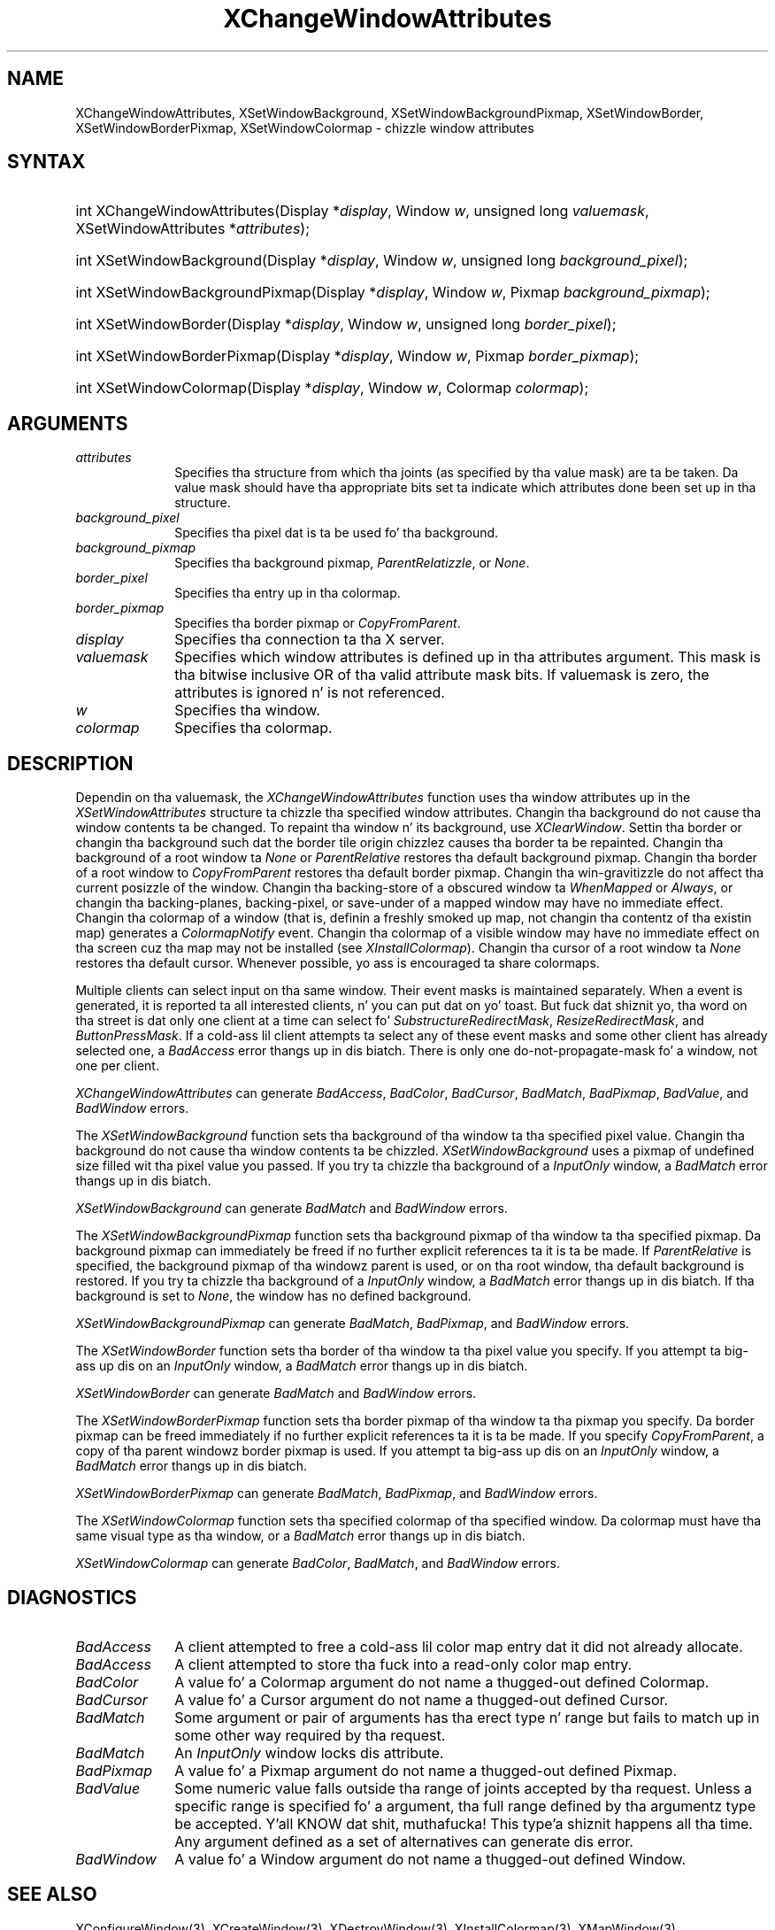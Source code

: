 .\" Copyright \(co 1985, 1986, 1987, 1988, 1989, 1990, 1991, 1994, 1996 X Consortium
.\"
.\" Permission is hereby granted, free of charge, ta any thug obtaining
.\" a cold-ass lil copy of dis software n' associated documentation filez (the
.\" "Software"), ta deal up in tha Software without restriction, including
.\" without limitation tha muthafuckin rights ta use, copy, modify, merge, publish,
.\" distribute, sublicense, and/or push copiez of tha Software, n' to
.\" permit peeps ta whom tha Software is furnished ta do so, subject to
.\" tha followin conditions:
.\"
.\" Da above copyright notice n' dis permission notice shall be included
.\" up in all copies or substantial portionz of tha Software.
.\"
.\" THE SOFTWARE IS PROVIDED "AS IS", WITHOUT WARRANTY OF ANY KIND, EXPRESS
.\" OR IMPLIED, INCLUDING BUT NOT LIMITED TO THE WARRANTIES OF
.\" MERCHANTABILITY, FITNESS FOR A PARTICULAR PURPOSE AND NONINFRINGEMENT.
.\" IN NO EVENT SHALL THE X CONSORTIUM BE LIABLE FOR ANY CLAIM, DAMAGES OR
.\" OTHER LIABILITY, WHETHER IN AN ACTION OF CONTRACT, TORT OR OTHERWISE,
.\" ARISING FROM, OUT OF OR IN CONNECTION WITH THE SOFTWARE OR THE USE OR
.\" OTHER DEALINGS IN THE SOFTWARE.
.\"
.\" Except as contained up in dis notice, tha name of tha X Consortium shall
.\" not be used up in advertisin or otherwise ta promote tha sale, use or
.\" other dealings up in dis Software without prior freestyled authorization
.\" from tha X Consortium.
.\"
.\" Copyright \(co 1985, 1986, 1987, 1988, 1989, 1990, 1991 by
.\" Digital Weapons Corporation
.\"
.\" Portions Copyright \(co 1990, 1991 by
.\" Tektronix, Inc.
.\"
.\" Permission ta use, copy, modify n' distribute dis documentation for
.\" any purpose n' without fee is hereby granted, provided dat tha above
.\" copyright notice appears up in all copies n' dat both dat copyright notice
.\" n' dis permission notice step tha fuck up in all copies, n' dat tha names of
.\" Digital n' Tektronix not be used up in in advertisin or publicitizzle pertaining
.\" ta dis documentation without specific, freestyled prior permission.
.\" Digital n' Tektronix make no representations bout tha suitability
.\" of dis documentation fo' any purpose.
.\" It be provided ``as is'' without express or implied warranty.
.\" 
.\"
.ds xT X Toolkit Intrinsics \- C Language Interface
.ds xW Athena X Widgets \- C Language X Toolkit Interface
.ds xL Xlib \- C Language X Interface
.ds xC Inter-Client Communication Conventions Manual
.na
.de Ds
.nf
.\\$1D \\$2 \\$1
.ft CW
.\".ps \\n(PS
.\".if \\n(VS>=40 .vs \\n(VSu
.\".if \\n(VS<=39 .vs \\n(VSp
..
.de De
.ce 0
.if \\n(BD .DF
.nr BD 0
.in \\n(OIu
.if \\n(TM .ls 2
.sp \\n(DDu
.fi
..
.de IN		\" bust a index entry ta tha stderr
..
.de Pn
.ie t \\$1\fB\^\\$2\^\fR\\$3
.el \\$1\fI\^\\$2\^\fP\\$3
..
.de ZN
.ie t \fB\^\\$1\^\fR\\$2
.el \fI\^\\$1\^\fP\\$2
..
.de hN
.ie t <\fB\\$1\fR>\\$2
.el <\fI\\$1\fP>\\$2
..
.ny0
.TH XChangeWindowAttributes 3 "libX11 1.6.1" "X Version 11" "XLIB FUNCTIONS"
.SH NAME
XChangeWindowAttributes, XSetWindowBackground, XSetWindowBackgroundPixmap, XSetWindowBorder, XSetWindowBorderPixmap, XSetWindowColormap \- chizzle window attributes
.SH SYNTAX
.HP
int XChangeWindowAttributes\^(\^Display *\fIdisplay\fP\^, Window \fIw\fP\^, unsigned long \fIvaluemask\fP\^, XSetWindowAttributes *\fIattributes\fP\^);
.HP
int XSetWindowBackground\^(\^Display *\fIdisplay\fP\^, Window \fIw\fP\^, unsigned long \fIbackground_pixel\fP\^);
.HP
int XSetWindowBackgroundPixmap\^(\^Display *\fIdisplay\fP\^, Window
\fIw\fP\^, Pixmap \fIbackground_pixmap\fP\^);
.HP 
int XSetWindowBorder\^(\^Display *\fIdisplay\fP\^, Window \fIw\fP\^, unsigned long \fIborder_pixel\fP\^);
.HP
int XSetWindowBorderPixmap\^(\^Display *\fIdisplay\fP\^, Window \fIw\fP\^, Pixmap \fIborder_pixmap\fP\^);
.HP
int XSetWindowColormap\^(\^Display *\fIdisplay\fP\^, Window \fIw\fP\^, Colormap \fIcolormap\fP\^);
.SH ARGUMENTS
.IP \fIattributes\fP 1i
Specifies tha structure from which tha joints (as specified by tha value mask)
are ta be taken.
Da value mask should have tha appropriate bits
set ta indicate which attributes done been set up in tha structure.
.IP \fIbackground_pixel\fP 1i
Specifies tha pixel dat is ta be used fo' tha background.
.IP \fIbackground_pixmap\fP 1i
Specifies tha background pixmap,
.ZN ParentRelatizzle ,
or
.ZN None .
.IP \fIborder_pixel\fP 1i
Specifies tha entry up in tha colormap. 
.IP \fIborder_pixmap\fP 1i
Specifies tha border pixmap or
.ZN CopyFromParent .
.IP \fIdisplay\fP 1i
Specifies tha connection ta tha X server.
.IP \fIvaluemask\fP 1i
Specifies which window attributes is defined up in tha attributes
argument.
This mask is tha bitwise inclusive OR of tha valid attribute mask bits.
If valuemask is zero,
the attributes is ignored n' is not referenced.
.IP \fIw\fP 1i
Specifies tha window.
.IP \fIcolormap\fP 1i
Specifies tha colormap.
.SH DESCRIPTION
Dependin on tha valuemask,
the
.ZN XChangeWindowAttributes
function uses tha window attributes up in the
.ZN XSetWindowAttributes
structure ta chizzle tha specified window attributes.
Changin tha background do not cause tha window contents ta be
changed.
To repaint tha window n' its background, use 
.ZN XClearWindow .
Settin tha border or changin tha background such dat the
border tile origin chizzlez causes tha border ta be repainted.
Changin tha background of a root window ta 
.ZN None 
or 
.ZN ParentRelative
restores tha default background pixmap.
Changin tha border of a root window to
.ZN CopyFromParent
restores tha default border pixmap.
Changin tha win-gravitizzle do not affect tha current posizzle of the
window.
Changin tha backing-store of a obscured window ta 
.ZN WhenMapped 
or
.ZN Always , 
or changin tha backing-planes, backing-pixel, or
save-under of a mapped window may have no immediate effect.
Changin tha colormap of a window (that is, definin a freshly smoked up map, not
changin tha contentz of tha existin map) generates a 
.ZN ColormapNotify
event.
Changin tha colormap of a visible window may have no
immediate effect on tha screen cuz tha map may not be installed
(see
.ZN XInstallColormap ).
Changin tha cursor of a root window ta 
.ZN None 
restores tha default
cursor.
Whenever possible, yo ass is encouraged ta share colormaps.
.LP
Multiple clients can select input on tha same window. 
Their event masks is maintained separately.
When a event is generated, 
it is reported ta all interested clients, n' you can put dat on yo' toast. 
But fuck dat shiznit yo, tha word on tha street is dat only one client at a time can select fo' 
.ZN SubstructureRedirectMask , 
.ZN ResizeRedirectMask , 
and
.ZN ButtonPressMask .
If a cold-ass lil client attempts ta select any of these event masks 
and some other client has already selected one, 
a
.ZN BadAccess
error thangs up in dis biatch.
There is only one do-not-propagate-mask fo' a window, 
not one per client.
.LP
.ZN XChangeWindowAttributes
can generate
.ZN BadAccess ,
.ZN BadColor ,
.ZN BadCursor ,
.ZN BadMatch ,
.ZN BadPixmap ,
.ZN BadValue ,
and
.ZN BadWindow 
errors.
.LP
The
.ZN XSetWindowBackground
function sets tha background of tha window ta tha specified pixel value.
Changin tha background do not cause tha window contents ta be chizzled.
.ZN XSetWindowBackground
uses a pixmap of undefined size filled wit tha pixel value you passed.
If you try ta chizzle tha background of a 
.ZN InputOnly
window, a
.ZN BadMatch
error thangs up in dis biatch.
.LP
.ZN XSetWindowBackground
can generate
.ZN BadMatch
and
.ZN BadWindow 
errors.
.LP
The
.ZN XSetWindowBackgroundPixmap
function sets tha background pixmap of tha window ta tha specified pixmap.
Da background pixmap can immediately be freed if no further explicit
references ta it is ta be made.
If 
.ZN ParentRelative
is specified, 
the background pixmap of tha windowz parent is used,
or on tha root window, tha default background is restored.
If you try ta chizzle tha background of a 
.ZN InputOnly
window, a
.ZN BadMatch
error thangs up in dis biatch.
If tha background is set to
.ZN None ,
the window has no defined background.
.LP
.ZN XSetWindowBackgroundPixmap
can generate
.ZN BadMatch ,
.ZN BadPixmap ,
and
.ZN BadWindow 
errors.
.LP 
The
.ZN XSetWindowBorder
function sets tha border of tha window ta tha pixel value you specify.
If you attempt ta big-ass up dis on an
.ZN InputOnly
window, a
.ZN BadMatch
error thangs up in dis biatch.
.LP
.ZN XSetWindowBorder
can generate
.ZN BadMatch
and
.ZN BadWindow 
errors.
.LP
The
.ZN XSetWindowBorderPixmap
function sets tha border pixmap of tha window ta tha pixmap you specify.
Da border pixmap can be freed immediately if no further explicit
references ta it is ta be made.
If you specify
.ZN CopyFromParent ,
a copy of tha parent windowz border pixmap is used.
If you attempt ta big-ass up dis on an
.ZN InputOnly
window, a
.ZN BadMatch
error thangs up in dis biatch.
.LP
.ZN XSetWindowBorderPixmap
can generate
.ZN BadMatch ,
.ZN BadPixmap ,
and
.ZN BadWindow 
errors.
.LP
The
.ZN XSetWindowColormap
function sets tha specified colormap of tha specified window.
Da colormap must have tha same visual type as tha window,
or a
.ZN BadMatch
error thangs up in dis biatch.
.LP
.ZN XSetWindowColormap
can generate
.ZN BadColor ,
.ZN BadMatch ,
and
.ZN BadWindow 
errors.
.SH DIAGNOSTICS
.TP 1i
.ZN BadAccess
A client attempted
to free a cold-ass lil color map entry dat it did not already allocate.
.TP 1i
.ZN BadAccess
A client attempted
to store tha fuck into a read-only color map entry.
.TP 1i
.ZN BadColor
A value fo' a Colormap argument do not name a thugged-out defined Colormap.
.TP 1i
.ZN BadCursor
A value fo' a Cursor argument do not name a thugged-out defined Cursor.
.TP 1i
.ZN BadMatch
Some argument or pair of arguments has tha erect type n' range but fails
to match up in some other way required by tha request.
.TP 1i
.ZN BadMatch
An
.ZN InputOnly
window locks dis attribute.
.TP 1i
.ZN BadPixmap
A value fo' a Pixmap argument do not name a thugged-out defined Pixmap.
.TP 1i
.ZN BadValue
Some numeric value falls outside tha range of joints accepted by tha request.
Unless a specific range is specified fo' a argument, tha full range defined
by tha argumentz type be accepted. Y'all KNOW dat shit, muthafucka! This type'a shiznit happens all tha time.  Any argument defined as a set of
alternatives can generate dis error.
.TP 1i
.ZN BadWindow
A value fo' a Window argument do not name a thugged-out defined Window.
.SH "SEE ALSO"
XConfigureWindow(3),
XCreateWindow(3),
XDestroyWindow(3),
XInstallColormap(3),
XMapWindow(3),
XRaiseWindow(3),
XUnmapWindow(3)
.br
\fI\*(xL\fP
